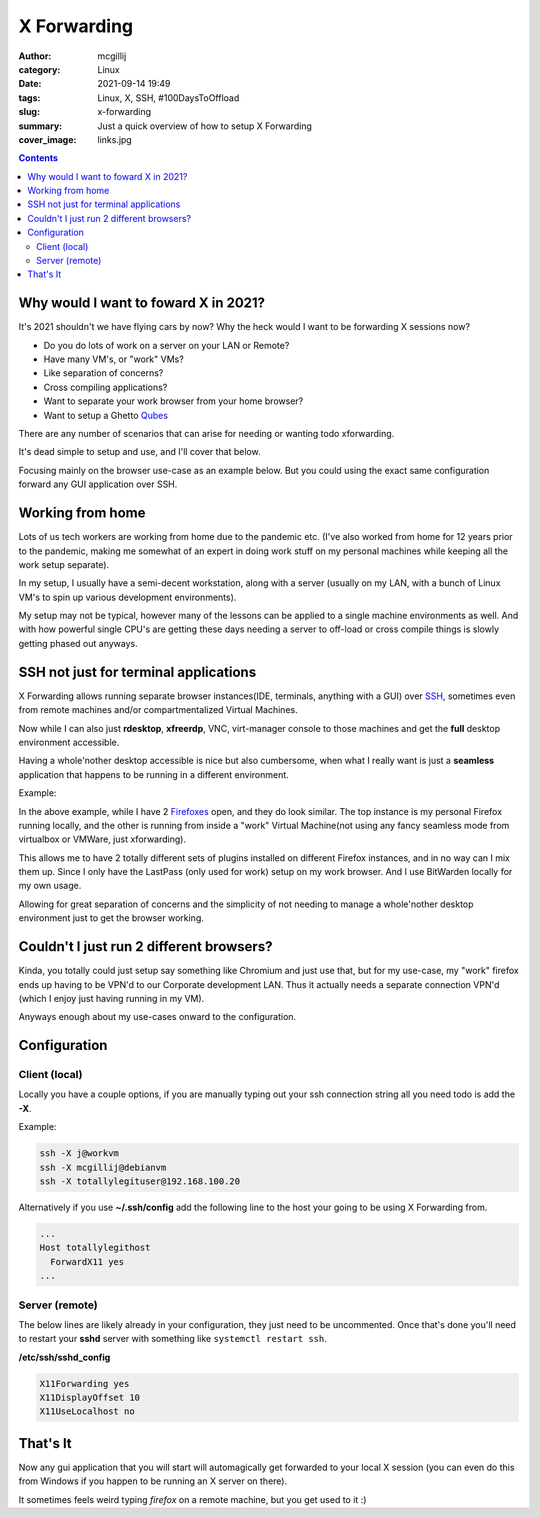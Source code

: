 X Forwarding
############

:author: mcgillij
:category: Linux
:date: 2021-09-14 19:49
:tags: Linux, X, SSH, #100DaysToOffload
:slug: x-forwarding
:summary: Just a quick overview of how to setup X Forwarding
:cover_image: links.jpg

.. contents::

Why would I want to foward X in 2021?
*************************************

It's 2021 shouldn't we have flying cars by now? Why the heck would I want to be forwarding X sessions now?

- Do you do lots of work on a server on your LAN or Remote?
- Have many VM's, or "work" VMs?
- Like separation of concerns?
- Cross compiling applications?
- Want to separate your work browser from your home browser?
- Want to setup a Ghetto `Qubes <https://www.qubes-os.org/>`_

There are any number of scenarios that can arise for needing or wanting todo xforwarding.

It's dead simple to setup and use, and I'll cover that below.

Focusing mainly on the browser use-case as an example below. But you could using the exact same configuration forward any GUI application over SSH.

Working from home
*****************

Lots of us tech workers are working from home due to the pandemic etc. (I've also worked from home for 12 years prior to the pandemic, making me somewhat of an expert in doing work stuff on my personal machines while keeping all the work setup separate).

In my setup, I usually have a semi-decent workstation, along with a server (usually on my LAN, with a bunch of Linux VM's to spin up various development environments).

My setup may not be typical, however many of the lessons can be applied to a single machine environments as well. And with how powerful single CPU's are getting these days needing a server to off-load or cross compile things is slowly getting phased out anyways.

SSH not just for terminal applications
**************************************

X Forwarding allows running separate browser instances(IDE, terminals, anything with a GUI) over `SSH <https://www.openssh.com/>`_, sometimes even from remote machines and/or compartmentalized Virtual Machines.

Now while I can also just **rdesktop**, **xfreerdp**, VNC, virt-manager console to those machines and get the **full** desktop environment accessible.

Having a whole'nother desktop accessible is nice but also cumbersome, when what I really want is just a **seamless** application that happens to be running in a different environment. 

Example:

.. image:: {static}/images/xforwarding.png
   :alt: xforwarding

In the above example, while I have 2 `Firefoxes <https://www.mozilla.org/en-CA/firefox/products/>`_ open, and they do look similar. The top instance is my personal Firefox running locally, and the other is running from inside a "work" Virtual Machine(not using any fancy seamless mode from virtualbox or VMWare, just xforwarding).

This allows me to have 2 totally different sets of plugins installed on different Firefox instances, and in no way can I mix them up. Since I only have the LastPass (only used for work) setup on my work browser. And I use BitWarden locally for my own usage. 

Allowing for great separation of concerns and the simplicity of not needing to manage a whole'nother desktop environment just to get the browser working.

Couldn't I just run 2 different browsers?
*****************************************

Kinda, you totally could just setup say something like Chromium and just use that, but for my use-case, my "work" firefox ends up having to be VPN'd to our Corporate development LAN. Thus it actually needs a separate connection VPN'd (which I enjoy just having running in my VM).

Anyways enough about my use-cases onward to the configuration.

Configuration
*************

Client (local)
^^^^^^^^^^^^^^

Locally you have a couple options, if you are manually typing out your ssh connection string all you need todo is add the **-X**.

Example: 

.. code-block:: bash

   ssh -X j@workvm
   ssh -X mcgillij@debianvm
   ssh -X totallylegituser@192.168.100.20

Alternatively if you use **~/.ssh/config** add the following line to the host your going to be using X Forwarding from.

.. code-block:: bash

   ...
   Host totallylegithost 
     ForwardX11 yes
   ...

Server (remote)
^^^^^^^^^^^^^^^

The below lines are likely already in your configuration, they just need to be uncommented. Once that's done you'll need to restart your **sshd** server with something like ``systemctl restart ssh``.

**/etc/ssh/sshd_config**

.. code-block:: bash

   X11Forwarding yes
   X11DisplayOffset 10
   X11UseLocalhost no

That's It
*********

Now any gui application that you will start will automagically get forwarded to your local X session (you can even do this from Windows if you happen to be running an X server on there).

It sometimes feels weird typing `firefox` on a remote machine, but you get used to it :)
